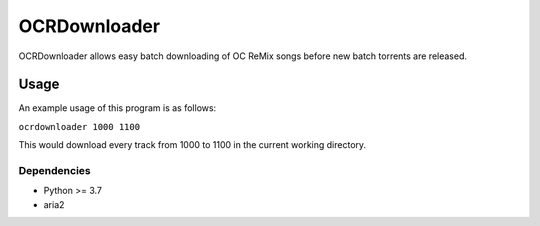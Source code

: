 ====
OCRDownloader
====

OCRDownloader allows easy batch downloading of OC ReMix songs before new batch torrents are released.

Usage
====

An example usage of this program is as follows:

``ocrdownloader 1000 1100``

This would download every track from 1000 to 1100 in the current working directory.

Dependencies
----

+ Python >= 3.7
+ aria2
